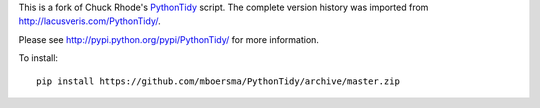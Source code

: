 This is a fork of Chuck Rhode's `PythonTidy <http://lacusveris.com/PythonTidy/>`_ script.
The complete version history was imported from http://lacusveris.com/PythonTidy/.

Please see http://pypi.python.org/pypi/PythonTidy/ for more information.

To install::

  pip install https://github.com/mboersma/PythonTidy/archive/master.zip
